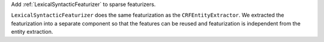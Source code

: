 Add :ref:`LexicalSyntacticFeaturizer` to sparse featurizers.

``LexicalSyntacticFeaturizer`` does the same featurization as the ``CRFEntityExtractor``. We extracted the
featurization into a separate component so that the features can be reused and featurization is independent from the
entity extraction.
